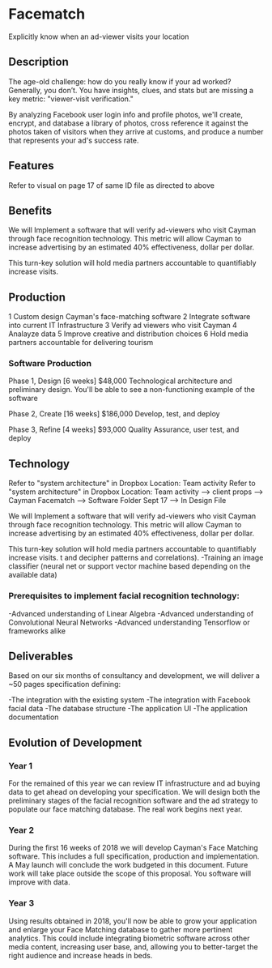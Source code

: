 * Facematch

Explicitly know when an ad-viewer visits your location

** Description
The age-old challenge: how do you really know if your ad worked? Generally, you don’t. You have insights, clues, and stats but are missing a key metric: "viewer-visit verification."

By analyzing Facebook user login info and profile photos, we'll create, encrypt, and database a library of photos, cross reference it against the photos taken of visitors when they arrive at customs, and produce a number that represents your ad's success rate. 


** Features 
Refer to visual on  page 17 of same ID file as directed to above 

** Benefits
We will Implement a software that will verify  ad-viewers who visit Cayman through face recognition technology.   This metric will allow Cayman to increase advertising by  an estimated 40% effectiveness, dollar per dollar.      

This turn-key solution will hold media partners accountable to quantifiably increase visits.

** Production

1	Custom design Cayman's face-matching software
2	Integrate software into current IT Infrastructure
3	Verify ad viewers who visit Cayman
4	Analayze data
5	Improve creative and distribution choices
6	Hold media partners accountable for delivering tourism

*** Software Production	

Phase 1, Design 	[6 weeks] 	$48,000
Technological architecture and preliminary design. You'll be able to see a non-functioning example of the software 

Phase 2, Create 	[16 weeks] 	$186,000
Develop, test, and deploy

Phase 3, Refine 	 [4 weeks]	$93,000 							     	     
Quality Assurance, user test, and deploy

** Technology 
Refer to "system architecture" in Dropbox 
Location: Team activity Refer to "system architecture" in Dropbox 
Location: Team activity --> client props --> Cayman Facematch --> Software Folder Sept 17 --> In Design File

We will Implement a software that will verify  ad-viewers who visit Cayman through face recognition technology.   This metric will allow Cayman to increase advertising by  an estimated 40% effectiveness, dollar per dollar.      

This turn-key solution will hold media partners accountable to quantifiably increase visits.
 t and decipher patterns and correlations). 
-Training an image classifier (neural net or support vector machine based depending on the available data)


*** Prerequisites to implement facial recognition technology: 

-Advanced understanding of Linear Algebra
-Advanced understanding of Convolutional Neural Networks
-Advanced understanding Tensorflow or frameworks alike

** Deliverables
Based on our six months of consultancy and development, we will deliver
 a ~50 pages specification defining:

-The integration with the existing system
-The integration with Facebook facial data
-The database structure 
-The application UI 
-The application documentation

** Evolution of Development

*** Year 1

For the remained of this year we can review IT infrastructure  and ad buying data to get ahead on developing your specification.  We will design both the preliminary stages of the facial recognition software and the ad strategy to populate our  face matching database. The real work begins next year.

			
*** Year 2

During the first 16 weeks of 2018 we will develop Cayman's Face Matching software.  This includes a full specification, production and implementation.   A  May launch will conclude the work budgeted in this document. Future work will take place outside the scope of this proposal. You software will improve with data.


				
*** Year 3

Using results obtained in 2018, you'll now be able to grow your application and enlarge your Face Matching database to gather more pertinent analytics. This could include integrating biometric software across other media content, increasing user base, and, allowing you to better-target the right audience and increase heads in beds.
					
